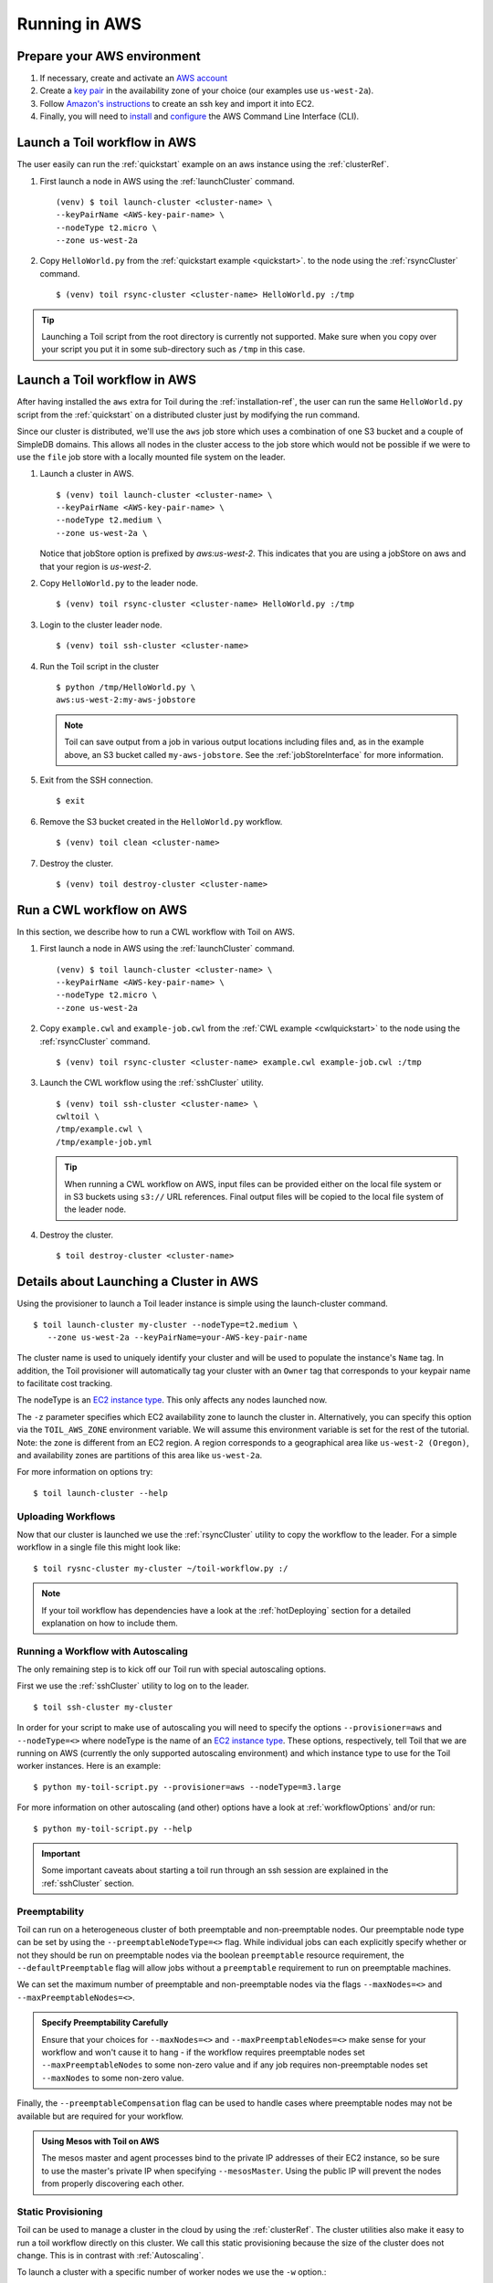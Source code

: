 .. _runningAWS:

Running in AWS
==============

Prepare your AWS environment
----------------------------
#. If necessary, create and activate an `AWS account`_

#. Create a `key pair`_ in the availability zone of your choice (our examples use ``us-west-2a``).

#. Follow `Amazon's instructions`_ to create an ssh key and import it into EC2.

#. Finally, you will need to `install`_ and `configure`_ the AWS Command Line Interface (CLI).

.. _AWS account: https://aws.amazon.com/premiumsupport/knowledge-center/create-and-activate-aws-account/
.. _key pair: http://docs.aws.amazon.com/AWSEC2/latest/UserGuide/ec2-key-pairs.html
.. _Amazon's instructions : http://docs.aws.amazon.com/AWSEC2/latest/UserGuide/ec2-key-pairs.html#how-to-generate-your-own-key-and-import-it-to-aws
.. _install: http://docs.aws.amazon.com/cli/latest/userguide/installing.html
.. _configure: http://docs.aws.amazon.com/cli/latest/userguide/cli-chap-getting-started.html


Launch a Toil workflow in AWS
-----------------------------

The user easily can run the :ref:`quickstart` example on an aws instance using the :ref:`clusterRef`.

#. First launch a node in AWS using the :ref:`launchCluster` command. ::

        (venv) $ toil launch-cluster <cluster-name> \
        --keyPairName <AWS-key-pair-name> \
        --nodeType t2.micro \
        --zone us-west-2a

#. Copy ``HelloWorld.py`` from the :ref:`quickstart example <quickstart>`. to the node using the :ref:`rsyncCluster`
   command. ::

    $ (venv) toil rsync-cluster <cluster-name> HelloWorld.py :/tmp

.. tip::

    Launching a Toil script from the root directory is currently not supported. Make sure when you copy over your script
    you put it in some sub-directory such as ``/tmp`` in this case.

Launch a Toil workflow in AWS
-----------------------------
After having installed the ``aws`` extra for Toil during the :ref:`installation-ref`, the user can run the same
``HelloWorld.py`` script from the :ref:`quickstart` on a distributed cluster just by modifying the run command.

Since our cluster is distributed, we'll use the ``aws`` job store which uses a combination of one S3 bucket and a
couple of SimpleDB domains.  This allows all nodes in the cluster access to the job store which would not be possible
if we were to use the ``file`` job store with a locally mounted file system on the leader.

#. Launch a cluster in AWS. ::

       $ (venv) toil launch-cluster <cluster-name> \
       --keyPairName <AWS-key-pair-name> \
       --nodeType t2.medium \
       --zone us-west-2a \

   Notice that jobStore option is prefixed by `aws:us-west-2`. This indicates that you are using a jobStore on aws and
   that your region is `us-west-2`.

#. Copy ``HelloWorld.py`` to the leader node. ::

      $ (venv) toil rsync-cluster <cluster-name> HelloWorld.py :/tmp

#. Login to the cluster leader node. ::

      $ (venv) toil ssh-cluster <cluster-name>

#. Run the Toil script in the cluster ::

      $ python /tmp/HelloWorld.py \
      aws:us-west-2:my-aws-jobstore

   .. note::

      Toil can save output from a job in various output locations including files and, as in the example above, an S3
      bucket called ``my-aws-jobstore``.  See the :ref:`jobStoreInterface` for more information.

#. Exit from the SSH connection. ::

      $ exit

#. Remove the S3 bucket created in the ``HelloWorld.py`` workflow. ::

      $ (venv) toil clean <cluster-name>

#. Destroy the cluster. ::

      $ (venv) toil destroy-cluster <cluster-name>

.. _awscwl:

Run a CWL workflow on AWS
-------------------------
In this section, we describe how to run a CWL workflow with Toil on AWS.

#. First launch a node in AWS using the :ref:`launchCluster` command. ::

    (venv) $ toil launch-cluster <cluster-name> \
    --keyPairName <AWS-key-pair-name> \
    --nodeType t2.micro \
    --zone us-west-2a

#. Copy ``example.cwl`` and ``example-job.cwl`` from the :ref:`CWL example <cwlquickstart>` to the node using the
   :ref:`rsyncCluster` command. ::

        $ (venv) toil rsync-cluster <cluster-name> example.cwl example-job.cwl :/tmp

#. Launch the CWL workflow using the :ref:`sshCluster` utility. ::

      $ (venv) toil ssh-cluster <cluster-name> \
      cwltoil \
      /tmp/example.cwl \
      /tmp/example-job.yml

   ..  tip::

      When running a CWL workflow on AWS, input files can be provided either on the
      local file system or in S3 buckets using ``s3://`` URL references. Final output
      files will be copied to the local file system of the leader node.

#. Destroy the cluster. ::

      $ toil destroy-cluster <cluster-name>

Details about Launching a Cluster in AWS
----------------------------------------

Using the provisioner to launch a Toil leader instance is simple using the launch-cluster command.
::

    $ toil launch-cluster my-cluster --nodeType=t2.medium \
       --zone us-west-2a --keyPairName=your-AWS-key-pair-name

The cluster name is used to uniquely identify your cluster and will be used to
populate the instance's ``Name`` tag. In addition, the Toil provisioner will
automatically tag your cluster with an ``Owner`` tag that corresponds to your
keypair name to facilitate cost tracking.

The nodeType is an `EC2 instance type`_. This only affects any nodes launched now.

.. _EC2 instance type: https://aws.amazon.com/ec2/instance-types/

The ``-z`` parameter specifies which EC2 availability
zone to launch the cluster in. Alternatively, you can specify this option
via the ``TOIL_AWS_ZONE`` environment variable. We will assume this environment variable is set for the
rest of the tutorial. Note: the zone is different from an EC2 region. A
region corresponds to a geographical area like ``us-west-2 (Oregon)``, and
availability zones are partitions of this area like ``us-west-2a``.

For more information on options try::

    $ toil launch-cluster --help

Uploading Workflows
^^^^^^^^^^^^^^^^^^^

Now that our cluster is launched we use the :ref:`rsyncCluster` utility to copy
the workflow to the leader. For a simple workflow in a single file this might
look like::

    $ toil rysnc-cluster my-cluster ~/toil-workflow.py :/

.. note::

    If your toil workflow has dependencies have a look at the :ref:`hotDeploying`
    section for a detailed explanation on how to include them.

.. _runningAutoscaling:

Running a Workflow with Autoscaling
^^^^^^^^^^^^^^^^^^^^^^^^^^^^^^^^^^^

The only remaining step is to kick off our Toil run with special autoscaling options.

First we use the :ref:`sshCluster` utility to log on to the leader. ::

    $ toil ssh-cluster my-cluster

In order for your script to make use of autoscaling you will need to specify the options
``--provisioner=aws`` and ``--nodeType=<>`` where nodeType is the name of an `EC2 instance type`_.
These options, respectively, tell Toil that we are running on AWS (currently the
only supported autoscaling environment) and which instance type to use for the
Toil worker instances. Here is an example: ::

    $ python my-toil-script.py --provisioner=aws --nodeType=m3.large

For more information on other autoscaling (and other) options
have a look at :ref:`workflowOptions` and/or run::

    $ python my-toil-script.py --help

.. important::

    Some important caveats about starting a toil run through an ssh session are
    explained in the :ref:`sshCluster` section.

Preemptability
^^^^^^^^^^^^^^

Toil can run on a heterogeneous cluster of both preemptable and non-preemptable nodes.
Our preemptable node type can be set by using the ``--preemptableNodeType=<>`` flag. While individual jobs can
each explicitly specify whether or not they should be run on preemptable nodes
via the boolean ``preemptable`` resource requirement, the
``--defaultPreemptable`` flag will allow jobs without a ``preemptable``
requirement to run on preemptable machines.

We can set the maximum number of preemptable and non-preemptable nodes via the flags ``--maxNodes=<>``
and ``--maxPreemptableNodes=<>``.

.. admonition:: Specify Preemptability Carefully

    Ensure that your choices for ``--maxNodes=<>`` and ``--maxPreemptableNodes=<>`` make
    sense for your workflow and won't cause it to hang - if the workflow requires preemptable nodes set
    ``--maxPreemptableNodes`` to some non-zero value and if any job requires
    non-preemptable nodes set ``--maxNodes`` to some non-zero value.

Finally, the ``--preemptableCompensation`` flag can be used to handle
cases where preemptable nodes may not be available but are required for your
workflow.

.. admonition:: Using Mesos with Toil on AWS

   The mesos master and agent processes bind to the private IP addresses of their
   EC2 instance, so be sure to use the master's private IP when specifying
   ``--mesosMaster``. Using the public IP will prevent the nodes from properly
   discovering each other.

.. _StaticProvisioning:

Static Provisioning
^^^^^^^^^^^^^^^^^^^
Toil can be used to manage a cluster in the cloud by using the :ref:`clusterRef`.
The cluster utilities also make it easy to run a toil workflow directly on this
cluster. We call this static provisioning because the size of the cluster does not
change. This is in contrast with :ref:`Autoscaling`.

To launch a cluster with a specific number of worker nodes we use the ``-w`` option.::

    $ toil launch-cluster my-cluster --nodeType=t2.micro \
       -z us-west-2a --keyPairName=your-AWS-key-pair-name -w 3

This will spin up a leader node with three additional workers all with the same type.

Now we can follow the instructions under :ref:`runningAWS` to start the workflow
on the cluster.

Currently static provisioning is only possible during the cluster's creation.
The ability to add new nodes and remove existing nodes via the native provisioner is
in development, but can also be achieved through CGCloud_. Of course the cluster can
always be deleted with the :ref:`destroyCluster` utility.

.. note::

    CGCloud_ also can do static provisioning for an AWS cluster, however it is being phased out in favor on the native provisioner.

.. _CGCloud: https://github.com/BD2KGenomics/cgcloud

